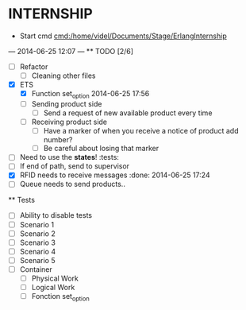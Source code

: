 * INTERNSHIP
  - Start cmd [[cmd:/home/videl/Documents/Stage/ErlangInternship]]
  --- 2014-06-25 12:07 ---
  ** TODO [2/6]
   - [ ] Refactor
    - [ ] Cleaning other files
   - [X] ETS
    - [X] Function set_option 2014-06-25 17:56
    - [ ] Sending product side
      - [ ] Send a request of new available product every time
    - [ ] Receiving product side
      - [ ] Have a marker of when you receive a notice of product
            add number?
      - [ ] Be careful about losing that marker
   - [ ] Need to use the *states*! :tests:
   - [ ] If end of path, send to supervisor
   - [X] RFID needs to receive messages :done: 2014-06-25 17:24
   - [ ] Queue needs to send products.. 
  
 ** Tests
  - [ ] Ability to disable tests
  - [ ] Scenario 1
  - [ ] Scenario 2
  - [ ] Scenario 3
  - [ ] Scenario 4
  - [ ] Scenario 5
  - [ ] Container
    - [ ] Physical Work
    - [ ] Logical Work
    - [ ] Fonction set_option
